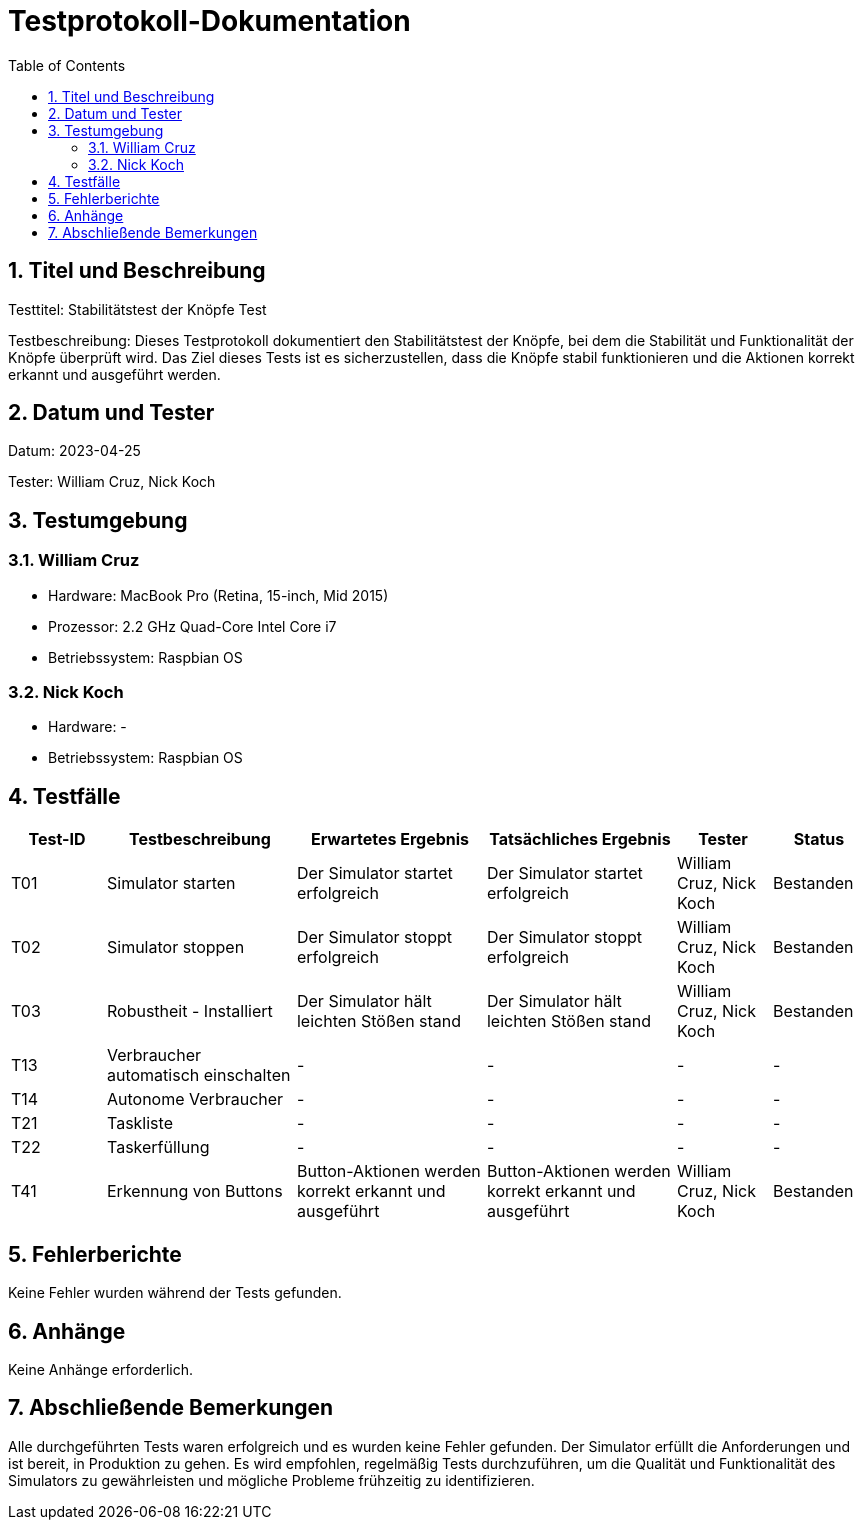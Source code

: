 = Testprotokoll-Dokumentation
:toc: left
:doctype: book
:sectnums:
:icons: font
:source-highlighter: rouge
:numbered:

== Titel und Beschreibung

Testtitel: Stabilitätstest der Knöpfe Test

Testbeschreibung:
Dieses Testprotokoll dokumentiert den Stabilitätstest der Knöpfe, bei dem die Stabilität und Funktionalität der Knöpfe überprüft wird.
Das Ziel dieses Tests ist es sicherzustellen, dass die Knöpfe stabil funktionieren und die Aktionen korrekt erkannt und ausgeführt werden.

== Datum und Tester

Datum: 2023-04-25

Tester: William Cruz, Nick Koch

== Testumgebung

=== William Cruz

* Hardware: MacBook Pro (Retina, 15-inch, Mid 2015)
* Prozessor: 2.2 GHz Quad-Core Intel Core i7
* Betriebssystem: Raspbian OS

=== Nick Koch

* Hardware: -
* Betriebssystem: Raspbian OS

== Testfälle

[cols="1,2,2,2,1,1",options="header"]
|===
|Test-ID | Testbeschreibung | Erwartetes Ergebnis | Tatsächliches Ergebnis | Tester | Status
|T01 | Simulator starten | Der Simulator startet erfolgreich | Der Simulator startet erfolgreich | William Cruz, Nick Koch | Bestanden
|T02 | Simulator stoppen | Der Simulator stoppt erfolgreich | Der Simulator stoppt erfolgreich | William Cruz, Nick Koch | Bestanden
|T03 | Robustheit - Installiert | Der Simulator hält leichten Stößen stand | Der Simulator hält leichten Stößen stand | William Cruz, Nick Koch | Bestanden
|T13 | Verbraucher automatisch einschalten | - | - | - | -
|T14 | Autonome Verbraucher | - | - | - | -
|T21 | Taskliste | - | - | - | -
|T22 | Taskerfüllung | - | - | - | -
|T41 | Erkennung von Buttons | Button-Aktionen werden korrekt erkannt und ausgeführt | Button-Aktionen werden korrekt erkannt und ausgeführt | William Cruz, Nick Koch | Bestanden
|===

== Fehlerberichte

Keine Fehler wurden während der Tests gefunden.

== Anhänge

Keine Anhänge erforderlich.

== Abschließende Bemerkungen

Alle durchgeführten Tests waren erfolgreich und es wurden keine Fehler gefunden.
Der Simulator erfüllt die Anforderungen und ist bereit, in Produktion zu gehen.
Es wird empfohlen, regelmäßig Tests durchzuführen, um die Qualität und Funktionalität des Simulators zu gewährleisten und mögliche Probleme frühzeitig zu identifizieren.